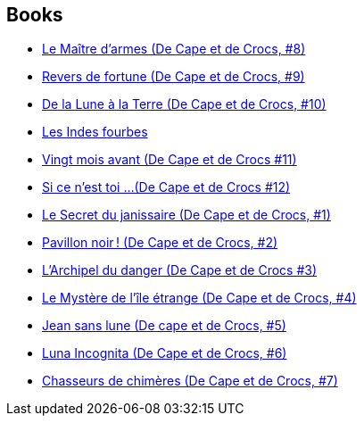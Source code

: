 :jbake-type: post
:jbake-status: published
:jbake-title: Alain Ayroles
:jbake-tags: author
:jbake-date: 2010-01-04
:jbake-depth: ../../
:jbake-uri: goodreads/authors/876891.adoc
:jbake-bigImage: https://images.gr-assets.com/authors/1595383922p5/876891.jpg
:jbake-source: https://www.goodreads.com/author/show/876891
:jbake-style: goodreads goodreads-author no-index

## Books
* link:../books/9782756003184.html[Le Maître d'armes (De Cape et de Crocs, #8)]
* link:../books/9782756008356.html[Revers de fortune (De Cape et de Crocs, #9)]
* link:../books/9782756019963.html[De la Lune à la Terre (De Cape et de Crocs, #10)]
* link:../books/9782756035734.html[Les Indes fourbes]
* link:../books/9782756040363.html[Vingt mois avant (De Cape et de Crocs #11)]
* link:../books/9782756064758.html[Si ce n'est toi ...(De Cape et de Crocs #12)]
* link:../books/9782840550594.html[Le Secret du janissaire (De Cape et de Crocs, #1)]
* link:../books/9782840551430.html[Pavillon noir ! (De Cape et de Crocs, #2)]
* link:../books/9782840552369.html[L'Archipel du danger (De Cape et de Crocs #3)]
* link:../books/9782840553359.html[Le Mystère de l'île étrange (De Cape et de Crocs, #4)]
* link:../books/9782840555780.html[Jean sans lune (De cape et de Crocs, #5)]
* link:../books/9782847891126.html[Luna Incognita (De Cape et de Crocs, #6)]
* link:../books/9782847899252.html[Chasseurs de chimères (De Cape et de Crocs, #7)]